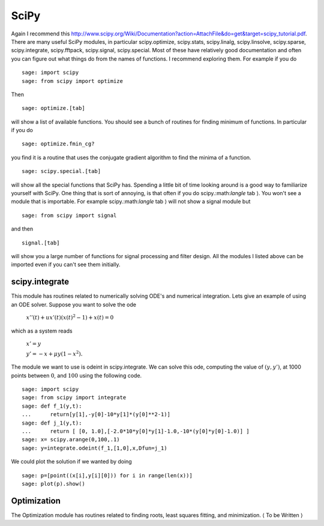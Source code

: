 SciPy
=====
Again I recommend this
http://www.scipy.org/Wiki/Documentation?action=AttachFile&do=get&target=scipy_tutorial.pdf.
There are many useful SciPy modules, in particular scipy.optimize,
scipy.stats, scipy.linalg, scipy.linsolve, scipy.sparse,
scipy.integrate, scipy.fftpack, scipy.signal, scipy.special. Most
of these have relatively good documentation and often you can
figure out what things do from the names of functions. I recommend
exploring them. For example if you do

::

    sage: import scipy
    sage: from scipy import optimize

Then

.. skip

::

    sage: optimize.[tab]

will show a list of available functions. You should see a bunch of
routines for finding minimum of functions. In particular if you do

.. skip

::

    sage: optimize.fmin_cg?

you find it is a routine that uses the conjugate gradient algorithm
to find the minima of a function.

.. skip 

::

    sage: scipy.special.[tab]

will show all the special functions that SciPy has. Spending a
little bit of time looking around is a good way to familiarize
yourself with SciPy. One thing that is sort of annoying, is that
often if you do scipy.:math:`\langle` tab :math:`\rangle`. You
won't see a module that is importable. For example
scipy.:math:`\langle` tab :math:`\rangle` will not show a
signal module but

::

    sage: from scipy import signal

and then

.. skip

::

    signal.[tab]

will show you a large number of functions for signal processing and
filter design. All the modules I listed above can be imported even
if you can't see them initially.

scipy.integrate
---------------

This module has routines related to numerically solving ODE's and
numerical integration. Lets give an example of using an ODE solver.
Suppose you want to solve the ode

    :math:`x''(t) + ux'(t)(x(t)^2-1)+x(t)=0`


which as a system reads

    :math:`x'=y`


    :math:`y'=-x+\mu y(1-x^2).`


The module we want to use is odeint in scipy.integrate. We can
solve this ode, computing the value of :math:`(y,y')`, at 1000
points between :math:`0`, and :math:`100` using the following
code.

::

    sage: import scipy
    sage: from scipy import integrate
    sage: def f_1(y,t):
    ...      return[y[1],-y[0]-10*y[1]*(y[0]**2-1)]
    sage: def j_1(y,t):
    ...      return [ [0, 1.0],[-2.0*10*y[0]*y[1]-1.0,-10*(y[0]*y[0]-1.0)] ]
    sage: x= scipy.arange(0,100,.1)
    sage: y=integrate.odeint(f_1,[1,0],x,Dfun=j_1)

We could plot the solution if we wanted by doing

.. link

::

    sage: p=[point((x[i],y[i][0])) for i in range(len(x))]
    sage: plot(p).show()

Optimization
------------

The Optimization module has routines related to finding roots,
least squares fitting, and minimization. :math:`\langle` To be
Written :math:`\rangle`
